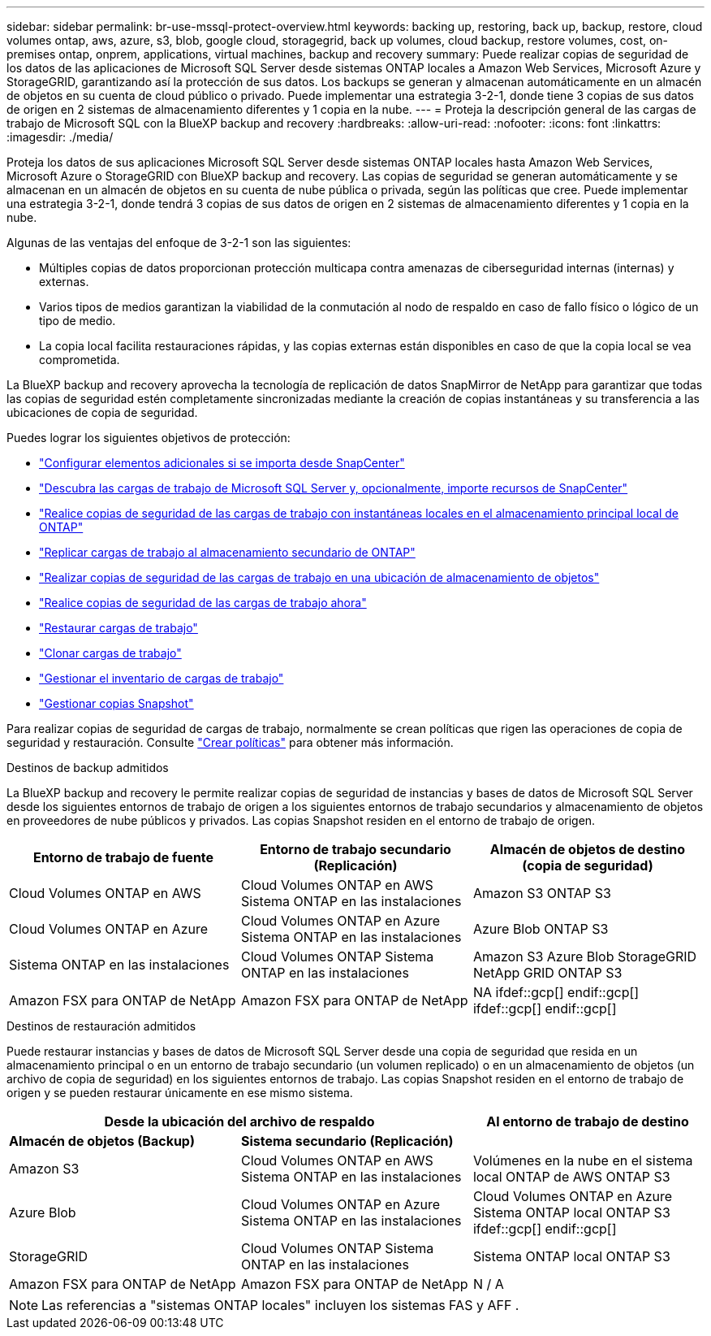 ---
sidebar: sidebar 
permalink: br-use-mssql-protect-overview.html 
keywords: backing up, restoring, back up, backup, restore, cloud volumes ontap, aws, azure, s3, blob, google cloud, storagegrid, back up volumes, cloud backup, restore volumes, cost, on-premises ontap, onprem, applications, virtual machines, backup and recovery 
summary: Puede realizar copias de seguridad de los datos de las aplicaciones de Microsoft SQL Server desde sistemas ONTAP locales a Amazon Web Services, Microsoft Azure y StorageGRID, garantizando así la protección de sus datos. Los backups se generan y almacenan automáticamente en un almacén de objetos en su cuenta de cloud público o privado. Puede implementar una estrategia 3-2-1, donde tiene 3 copias de sus datos de origen en 2 sistemas de almacenamiento diferentes y 1 copia en la nube. 
---
= Proteja la descripción general de las cargas de trabajo de Microsoft SQL con la BlueXP backup and recovery
:hardbreaks:
:allow-uri-read: 
:nofooter: 
:icons: font
:linkattrs: 
:imagesdir: ./media/


[role="lead"]
Proteja los datos de sus aplicaciones Microsoft SQL Server desde sistemas ONTAP locales hasta Amazon Web Services, Microsoft Azure o StorageGRID con BlueXP backup and recovery. Las copias de seguridad se generan automáticamente y se almacenan en un almacén de objetos en su cuenta de nube pública o privada, según las políticas que cree. Puede implementar una estrategia 3-2-1, donde tendrá 3 copias de sus datos de origen en 2 sistemas de almacenamiento diferentes y 1 copia en la nube.

Algunas de las ventajas del enfoque de 3-2-1 son las siguientes:

* Múltiples copias de datos proporcionan protección multicapa contra amenazas de ciberseguridad internas (internas) y externas.
* Varios tipos de medios garantizan la viabilidad de la conmutación al nodo de respaldo en caso de fallo físico o lógico de un tipo de medio.
* La copia local facilita restauraciones rápidas, y las copias externas están disponibles en caso de que la copia local se vea comprometida.


La BlueXP backup and recovery aprovecha la tecnología de replicación de datos SnapMirror de NetApp para garantizar que todas las copias de seguridad estén completamente sincronizadas mediante la creación de copias instantáneas y su transferencia a las ubicaciones de copia de seguridad.

Puedes lograr los siguientes objetivos de protección:

* link:concept-start-prereq-snapcenter-import.html["Configurar elementos adicionales si se importa desde SnapCenter"]
* link:br-start-discover.html["Descubra las cargas de trabajo de Microsoft SQL Server y, opcionalmente, importe recursos de SnapCenter"]
* link:br-use-mssql-backup.html["Realice copias de seguridad de las cargas de trabajo con instantáneas locales en el almacenamiento principal local de ONTAP"]
* link:br-use-mssql-backup.html["Replicar cargas de trabajo al almacenamiento secundario de ONTAP"]
* link:br-use-mssql-backup.html["Realizar copias de seguridad de las cargas de trabajo en una ubicación de almacenamiento de objetos"]
* link:br-use-mssql-backup.html["Realice copias de seguridad de las cargas de trabajo ahora"]
* link:br-use-mssql-restore-overview.html["Restaurar cargas de trabajo"]
* link:br-use-mssql-clone.html["Clonar cargas de trabajo"]
* link:br-use-manage-inventory.html["Gestionar el inventario de cargas de trabajo"]
* link:br-use-manage-snapshots.html["Gestionar copias Snapshot"]


Para realizar copias de seguridad de cargas de trabajo, normalmente se crean políticas que rigen las operaciones de copia de seguridad y restauración. Consulte link:br-use-policies-create.html["Crear políticas"] para obtener más información.

.Destinos de backup admitidos
La BlueXP backup and recovery le permite realizar copias de seguridad de instancias y bases de datos de Microsoft SQL Server desde los siguientes entornos de trabajo de origen a los siguientes entornos de trabajo secundarios y almacenamiento de objetos en proveedores de nube públicos y privados. Las copias Snapshot residen en el entorno de trabajo de origen.

[cols="33,33,33"]
|===
| Entorno de trabajo de fuente | Entorno de trabajo secundario (Replicación) | Almacén de objetos de destino (copia de seguridad) 


| Cloud Volumes ONTAP en AWS | Cloud Volumes ONTAP en AWS
Sistema ONTAP en las instalaciones | Amazon S3 ONTAP S3 


| Cloud Volumes ONTAP en Azure | Cloud Volumes ONTAP en Azure
Sistema ONTAP en las instalaciones | Azure Blob ONTAP S3 


| Sistema ONTAP en las instalaciones | Cloud Volumes ONTAP
Sistema ONTAP en las instalaciones | Amazon S3 Azure Blob StorageGRID NetApp GRID ONTAP S3 


| Amazon FSX para ONTAP de NetApp | Amazon FSX para ONTAP de NetApp | NA ifdef::gcp[] endif::gcp[] ifdef::gcp[] endif::gcp[] 
|===
.Destinos de restauración admitidos
Puede restaurar instancias y bases de datos de Microsoft SQL Server desde una copia de seguridad que resida en un almacenamiento principal o en un entorno de trabajo secundario (un volumen replicado) o en un almacenamiento de objetos (un archivo de copia de seguridad) en los siguientes entornos de trabajo. Las copias Snapshot residen en el entorno de trabajo de origen y se pueden restaurar únicamente en ese mismo sistema.

[cols="33,33,33"]
|===
2+| Desde la ubicación del archivo de respaldo | Al entorno de trabajo de destino 


| *Almacén de objetos (Backup)* | *Sistema secundario (Replicación)* |  


| Amazon S3 | Cloud Volumes ONTAP en AWS
Sistema ONTAP en las instalaciones | Volúmenes en la nube en el sistema local ONTAP de AWS ONTAP S3 


| Azure Blob | Cloud Volumes ONTAP en Azure
Sistema ONTAP en las instalaciones | Cloud Volumes ONTAP en Azure Sistema ONTAP local ONTAP S3 ifdef::gcp[] endif::gcp[] 


| StorageGRID | Cloud Volumes ONTAP
Sistema ONTAP en las instalaciones | Sistema ONTAP local ONTAP S3 


| Amazon FSX para ONTAP de NetApp | Amazon FSX para ONTAP de NetApp | N / A 
|===

NOTE: Las referencias a "sistemas ONTAP locales" incluyen los sistemas FAS y AFF .
